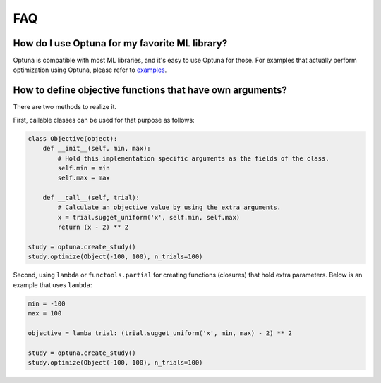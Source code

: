 FAQ
===

How do I use Optuna for my favorite ML library?
-----------------------------------------------

Optuna is compatible with most ML libraries, and it's easy to use Optuna for those.
For examples that actually perform optimization using Optuna, please refer to `examples <https://github.com/pfnet/optuna/tree/master/examples>`_.


How to define objective functions that have own arguments?
----------------------------------------------------------

There are two methods to realize it.

First, callable classes can be used for that purpose as follows:

.. code-block:: python

    class Objective(object):
        def __init__(self, min, max):
            # Hold this implementation specific arguments as the fields of the class.
            self.min = min
            self.max = max

        def __call__(self, trial):
            # Calculate an objective value by using the extra arguments.
            x = trial.sugget_uniform('x', self.min, self.max)
            return (x - 2) ** 2

    study = optuna.create_study()
    study.optimize(Object(-100, 100), n_trials=100)


Second, using ``lambda`` or ``functools.partial`` for creating functions (closures) that hold extra parameters.
Below is an example that uses ``lambda``:

.. code-block:: python

    min = -100
    max = 100

    objective = lamba trial: (trial.sugget_uniform('x', min, max) - 2) ** 2

    study = optuna.create_study()
    study.optimize(Object(-100, 100), n_trials=100)
